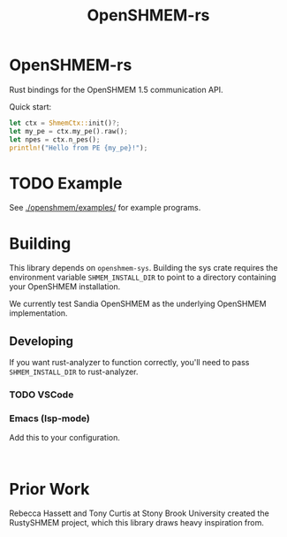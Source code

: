 #+title: OpenSHMEM-rs

* OpenSHMEM-rs

Rust bindings for the OpenSHMEM 1.5 communication API.

Quick start:
#+begin_src rust
let ctx = ShmemCtx::init()?;
let my_pe = ctx.my_pe().raw();
let npes = ctx.n_pes();
println!("Hello from PE {my_pe}!");
#+end_src
* TODO Example
See [[./openshmem/examples/]] for example programs.
* Building

This library depends on src_txt{openshmem-sys}. Building the sys crate
requires the environment variable src_txt{SHMEM_INSTALL_DIR} to point to
a directory containing your OpenSHMEM installation.

We currently test Sandia OpenSHMEM as the underlying OpenSHMEM implementation.
** Developing

If you want rust-analyzer to function correctly, you'll need to pass src_txt{SHMEM_INSTALL_DIR}
to rust-analyzer.
*** TODO VSCode
*** Emacs (lsp-mode)

Add this to your configuration.

#+BEGIN_SRC elisp :exports code

#+END_SRC
* Prior Work

Rebecca Hassett and Tony Curtis at Stony Brook University created the RustySHMEM project, which
this library draws heavy inspiration from.
